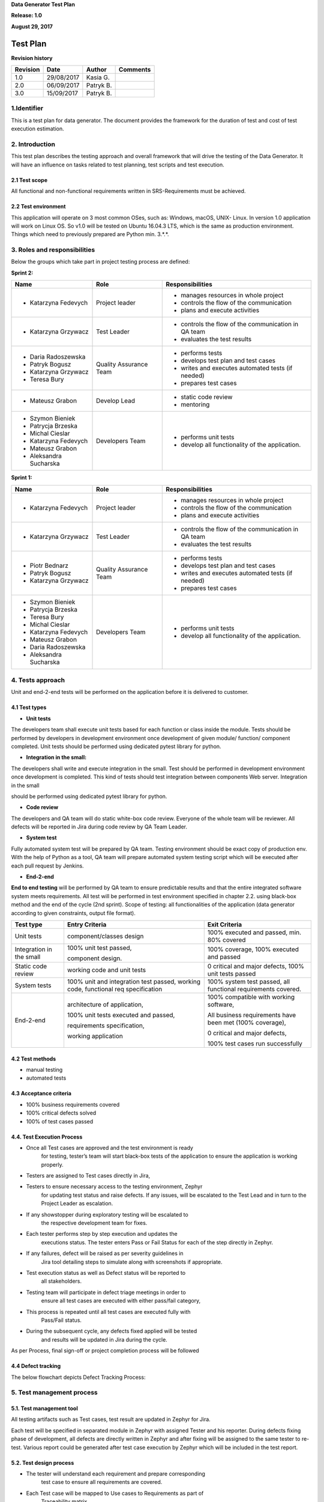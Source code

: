 **Data Generator Test Plan**

**Release: 1.0**

**August 29, 2017**

Test Plan
================

**Revision history**

+----------------+--------------+--------------+----------------+
| **Revision**   | **Date**     | **Author**   | **Comments**   |
+================+==============+==============+================+
| 1.0            | 29/08/2017   | Kasia G.     |                |
+----------------+--------------+--------------+----------------+
| 2.0            | 06/09/2017   | Patryk B.    |                |
+----------------+--------------+--------------+----------------+
| 3.0            | 15/09/2017   | Patryk B.    |                |
+----------------+--------------+--------------+----------------+


1.Identifier
------------

This is a test plan for data generator. The document provides the
framework for the duration of test and cost of test execution
estimation.

2. Introduction 
---------------

This test plan describes the testing approach and overall framework that
will drive the testing of the Data Generator. It will have an influence
on tasks related to test planning, test scripts and test execution.

2.1 Test scope
~~~~~~~~~~~~~~

All functional and non-functional requirements written in
SRS-Requirements must be achieved.

2.2 Test environment 
~~~~~~~~~~~~~~~~~~~~

This application will operate on 3 most common OSes, such as: Windows,
macOS, UNIX- Linux. In version 1.0 application will work on Linux OS. So
v1.0 will be tested on Ubuntu 16.04.3 LTS, which is the same as
production environment. Things which need to previously prepared are
Python min. 3.\*.\*.

3. Roles and responsibilities
-----------------------------

Below the groups which take part in project testing process are defined:

**Sprint 2:**

+---------------------------+--------------------------+--------------------------------------------------------+
| **Name**                  | **Role**                 | **Responsibilities**                                   |
+===========================+==========================+========================================================+
| -  Katarzyna Fedevych     | Project leader           | -  manages resources in whole project                  |
|                           |                          |                                                        |
|                           |                          | -  controls the flow of the communication              |
|                           |                          |                                                        |
|                           |                          | -  plans and execute activities                        |
+---------------------------+--------------------------+--------------------------------------------------------+
| -  Katarzyna Grzywacz     | Test Leader              | -  controls the flow of the communication in QA team   |
|                           |                          |                                                        |
|                           |                          | -  evaluates the test results                          |
+---------------------------+--------------------------+--------------------------------------------------------+
| -  Daria Radoszewska      | Quality Assurance Team   | -  performs tests                                      |
|                           |                          |                                                        |
| -  Patryk Bogusz          |                          | -  develops test plan and test cases                   |
|                           |                          |                                                        |
| -  Katarzyna Grzywacz     |                          | -  writes and executes automated tests (if needed)     |
|                           |                          |                                                        |
| -  Teresa Bury            |                          | -  prepares test cases                                 |
+---------------------------+--------------------------+--------------------------------------------------------+
| -  Mateusz Grabon         | Develop Lead             | -  static code review                                  |
|                           |                          |                                                        |
|                           |                          | -  mentoring                                           |
+---------------------------+--------------------------+--------------------------------------------------------+
| -  Szymon Bieniek         | Developers Team          | -  performs unit tests                                 |
|                           |                          |                                                        |
| -  Patrycja Brzeska       |                          | -  develop all functionality of the application.       |
|                           |                          |                                                        |
| -  Michal Cieslar         |                          |                                                        |
|                           |                          |                                                        |
| -  Katarzyna Fedevych     |                          |                                                        |
|                           |                          |                                                        |
| -  Mateusz Grabon         |                          |                                                        |
|                           |                          |                                                        |
| -  Aleksandra Sucharska   |                          |                                                        |
+---------------------------+--------------------------+--------------------------------------------------------+

**Sprint 1:**

+---------------------------+--------------------------+--------------------------------------------------------+
| **Name**                  | **Role**                 | **Responsibilities**                                   |
+===========================+==========================+========================================================+
| -  Katarzyna Fedevych     | Project leader           | -  manages resources in whole project                  |
|                           |                          |                                                        |
|                           |                          | -  controls the flow of the communication              |
|                           |                          |                                                        |
|                           |                          | -  plans and execute activities                        |
+---------------------------+--------------------------+--------------------------------------------------------+
| -  Katarzyna Grzywacz     | Test Leader              | -  controls the flow of the communication in QA team   |
|                           |                          |                                                        |
|                           |                          | -  evaluates the test results                          |
+---------------------------+--------------------------+--------------------------------------------------------+
| -  Piotr Bednarz          | Quality Assurance Team   | -  performs tests                                      |
|                           |                          |                                                        |
| -  Patryk Bogusz          |                          | -  develops test plan and test cases                   |
|                           |                          |                                                        |
| -  Katarzyna Grzywacz     |                          | -  writes and executes automated tests (if needed)     |
|                           |                          |                                                        |
|                           |                          | -  prepares test cases                                 |
+---------------------------+--------------------------+--------------------------------------------------------+
| -  Szymon Bieniek         | Developers Team          | -  performs unit tests                                 |
|                           |                          |                                                        |
| -  Patrycja Brzeska       |                          | -  develop all functionality of the application.       |
|                           |                          |                                                        |
| -  Teresa Bury            |                          |                                                        |
|                           |                          |                                                        |
| -  Michal Cieslar         |                          |                                                        |
|                           |                          |                                                        |
| -  Katarzyna Fedevych     |                          |                                                        |
|                           |                          |                                                        |
| -  Mateusz Grabon         |                          |                                                        |
|                           |                          |                                                        |
| -  Daria Radoszewska      |                          |                                                        |
|                           |                          |                                                        |
| -  Aleksandra Sucharska   |                          |                                                        |
+---------------------------+--------------------------+--------------------------------------------------------+

4. Tests approach
-----------------

Unit and end-2-end tests will be performed on the application before it
is delivered to customer.

4.1 Test types
~~~~~~~~~~~~~~

-  **Unit tests**

The developers team shall execute unit tests based for each function or
class inside the module. Tests should be performed by developers in
development environment once development of given module/ function/
component completed. Unit tests should be performed using dedicated
pytest library for python.

-  **Integration in the small:**

The developers shall write and execute integration in the small. Test
should be performed in development environment once development is
completed. This kind of tests should test integration between components
Web server. Integration in the small

should be performed using dedicated pytest library for python.

-  **Code review**

The developers and QA team will do static white-box code review.
Everyone of the whole team will be reviewer. All defects will be
reported in Jira during code review by QA Team Leader.

-  **System test**

Fully automated system test will be prepared by QA team. Testing
environment should be exact copy of production env. With the help of
Python as a tool, QA team will prepare automated system testing script
which will be executed after each pull request by Jenkins.

-  **End-2-end**

**End to end testing** will be performed by QA team to ensure
predictable results and that the entire integrated software system meets
requirements. All test will be performed in test environment specified
in chapter 2.2. using black-box method and the end of the cycle (2nd
sprint). Scope of testing: all functionalities of the application (data
generator according to given constraints, output file format).

|image0|

+----------------------------+-------------------------------------------------------------------------------------+-----------------------------------------------------------------+
| **Test type**              | **Entry Criteria**                                                                  | **Exit Criteria**                                               |
+============================+=====================================================================================+=================================================================+
| Unit tests                 | component/classes design                                                            | 100% executed and passed, min. 80% covered                      |
+----------------------------+-------------------------------------------------------------------------------------+-----------------------------------------------------------------+
| Integration in the small   | 100% unit test passed,                                                              | 100% coverage, 100% executed and passed                         |
|                            |                                                                                     |                                                                 |
|                            | component design.                                                                   |                                                                 |
+----------------------------+-------------------------------------------------------------------------------------+-----------------------------------------------------------------+
| Static code review         | working code and unit tests                                                         | 0 critical and major defects, 100% unit tests passed            |
+----------------------------+-------------------------------------------------------------------------------------+-----------------------------------------------------------------+
| System tests               | 100% unit and integration test passed, working code, functional req specification   | 100% system test passed, all functional requirements covered.   |
+----------------------------+-------------------------------------------------------------------------------------+-----------------------------------------------------------------+
| End-2-end                  | architecture of application,                                                        | 100% compatible with working software,                          |
|                            |                                                                                     |                                                                 |
|                            | 100% unit tests executed and passed,                                                | All business requirements have been met (100% coverage),        |
|                            |                                                                                     |                                                                 |
|                            | requirements specification,                                                         | 0 critical and major defects,                                   |
|                            |                                                                                     |                                                                 |
|                            | working application                                                                 | 100% test cases run successfully                                |
+----------------------------+-------------------------------------------------------------------------------------+-----------------------------------------------------------------+

4.2 Test methods
~~~~~~~~~~~~~~~~

-  manual testing

-  automated tests

4.3 Acceptance criteria
~~~~~~~~~~~~~~~~~~~~~~~

-  100% business requirements covered

-  100% critical defects solved

-  100% of test cases passed

4.4. Test Execution Process
~~~~~~~~~~~~~~~~~~~~~~~~~~~

-  Once all Test cases are approved and the test environment is ready
       for testing, tester’s team will start black-box tests of the
       application to ensure the application is working properly.

-  Testers are assigned to Test cases directly in Jira,

-  Testers to ensure necessary access to the testing environment, Zephyr
       for updating test status and raise defects. If any issues, will
       be escalated to the Test Lead and in turn to the Project Leader
       as escalation.

-  If any showstopper during exploratory testing will be escalated to
       the respective development team for fixes.

-  Each tester performs step by step execution and updates the
       executions status. The tester enters Pass or Fail Status for each
       of the step directly in Zephyr.

-  If any failures, defect will be raised as per severity guidelines in
       Jira tool detailing steps to simulate along with screenshots if
       appropriate.

-  Test execution status as well as Defect status will be reported to
       all stakeholders.

-  Testing team will participate in defect triage meetings in order to
       ensure all test cases are executed with either pass/fail
       category,

-  This process is repeated until all test cases are executed fully with
       Pass/Fail status.

-  During the subsequent cycle, any defects fixed applied will be tested
       and results will be updated in Jira during the cycle.

As per Process, final sign-off or project completion process will be
followed

4.4 Defect tracking
~~~~~~~~~~~~~~~~~~~

The below flowchart depicts Defect Tracking Process:

| |image1|

5. Test management process
----------------------------

5.1. Test management tool
~~~~~~~~~~~~~~~~~~~~~~~~~

All testing artifacts such as Test cases, test result are updated in
Zephyr for Jira.

Each test will be specified in separated module in Zephyr with assigned
Tester and his reporter. During defects fixing phase of development, all
defects are directly written in Zephyr and after fixing will be assigned
to the same tester to re-test. Various report could be generated after
test case execution by Zephyr which will be included in the test report.

5.2. Test design process
~~~~~~~~~~~~~~~~~~~~~~~~

-  The tester will understand each requirement and prepare corresponding
       test case to ensure all requirements are covered.

-  Each Test case will be mapped to Use cases to Requirements as part of
       Traceability matrix.

-  Each of the Test cases will undergo review by the Test Leader and the
       review defects are captured and shared to the Test team.

-  Any subsequent changes to the test case if any will be directly
       updated in Zephyr for Jira.

5.3. Test execution process
~~~~~~~~~~~~~~~~~~~~~~~~~~~

-  Once all Test cases are approved and the test environment is ready
       for testing, tester will start exploratory test of the
       application to ensure the application is stable for testing.

-  Each Tester is assigned Test cases directly in Zephyr for Jira.

-  Testers to ensure necessary access to the testing environment, Jira
       for updating test status and raise defects. If any issues, will
       be escalated to the Test Lead and in turn to the Project Manager
       as escalation.

-  Each tester performs step by step execution and updates the
       executions status. The tester enters Pass or Fail Status for each
       of the step directly in Zephyr.

-  If any failures, defect will be raised as per severity guidelines in
       Zephyr tool detailing steps to simulate along with screenshots if
       appropriate.

-  This process is repeated until all test cases are executed fully with
       Pass/Fail status

6. Test deliverables
--------------------


+--------------+--------------------------+---------------+-----------------------------+
| **S. No.**   | **Deliverable Name**     | **Author**    | **Reviewer**                |
+==============+==========================+===============+=============================+
| 1.           | Test Strategy            | Test Lead     | Project leader              |
+--------------+--------------------------+---------------+-----------------------------+
| 2.           | Test Plan                | Test Lead     | Project leader              |
+--------------+--------------------------+---------------+-----------------------------+
| 3.           | Test Cases               | Test Team     | Test Lead                   |
+--------------+--------------------------+---------------+-----------------------------+
| 4.           | Test Results (.pdf)      | Test Team     | Project Leader/ Test Lead   |
+--------------+--------------------------+---------------+-----------------------------+
| 5.           | Test logs and report     | Test Team     | Project Leader/ Test Lead   |
+--------------+--------------------------+---------------+-----------------------------+
| 6.           | Defects logged in Jira   | Test Team     | Test Lead                   |
+--------------+--------------------------+---------------+-----------------------------+
| 7.           | Test coverage            | Test Team     | Test Lead                   |
+--------------+--------------------------+---------------+-----------------------------+

***MILESTONE LIST:***


The milestone list is tentative and may change due to below reasons

a) Any issues in the System environment readiness

b) Any change in scope/addition in scope

c) Any other dependency that impacts efforts and timelines

7. Assumptions
--------------

The following assumptions were made about the testing effort:

+---------------------------------------------------------------------------------------------------------------------------------------------+
| 1. The testers will control all data loads, test runs, etc.                                                                                 |
+=============================================================================================================================================+
| 1. Application knowledgeable (client) personnel are available per agreed upon schedules.                                                    |
+---------------------------------------------------------------------------------------------------------------------------------------------+
| 1. No changes to production will take place during testing.                                                                                 |
+---------------------------------------------------------------------------------------------------------------------------------------------+
| 1. If any changes to production programs are required, the conversion and testing schedules will be reviewed and may have to be modified.   |
+---------------------------------------------------------------------------------------------------------------------------------------------+

8. Constrains
-------------

The following constraints apply to the testing effort:

+--------------------------------------------+
| 1. All testing must be completed by TBD.   |
+============================================+
+--------------------------------------------+

9. Dependencies
---------------

The testing effort contains the following dependencies that are external
to the test team:

+--------------------------------------------------------------+
| 1. Test Hardware has been identified                         |
+==============================================================+
| 1. All Software for the testing effort has been identified   |
+--------------------------------------------------------------+
| 1. Database identified                                       |
+--------------------------------------------------------------+

10. Test schedule 
-----------------

+--------------------------------+-------------------+
| **Test step description**      | **Sprint num.**   |
+================================+===================+
| Test planning                  | **1**             |
+--------------------------------+-------------------+
| Test case development          | **1**             |
+--------------------------------+-------------------+
| Test environment preparation   | **1**             |
+--------------------------------+-------------------+
| Test execution                 | **1**             |
+--------------------------------+-------------------+
| Prepare automated tests        | **2**             |
+--------------------------------+-------------------+
| Configure test env             | **2**             |
+--------------------------------+-------------------+
| Test results analysis          | **2**             |
+--------------------------------+-------------------+
| Management reporting           | **2**             |
+--------------------------------+-------------------+

11. Test risks
--------------

The following risk and issues must be managed during the testing effort:

+-------------------------------------------------------------------+---------------------------------------------------+-----------------------------------+
| **Risk**                                                          | **Mitigation**                                    | **Effect**                        |
+===================================================================+===================================================+===================================+
| Test environment may not be the same as production environment.   | After each code release check test environment.   | Application not tested properly   |
+-------------------------------------------------------------------+---------------------------------------------------+-----------------------------------+
| Lack of time to test all functionality                            | Prioritize test cases,                            | Not all functionality tested      |
|                                                                   | Risk based testing                                |                                   |
+-------------------------------------------------------------------+---------------------------------------------------+-----------------------------------+
| Lost of project control                                           | Keep track of test execution.                     | Application not tested properly   |
+-------------------------------------------------------------------+---------------------------------------------------+-----------------------------------+
| Developers won’t deliver code on time                             | Check Jira and log work time                      | Test reschedule                   |
+-------------------------------------------------------------------+---------------------------------------------------+-----------------------------------+


.. |image0| image:: ./_static/image4.png
   :width: 5.59375in
   :height: 1.60417in
.. |image1| image:: ./_static/image3.png
   :width: 6.20313in
   :height: 3.42151in
